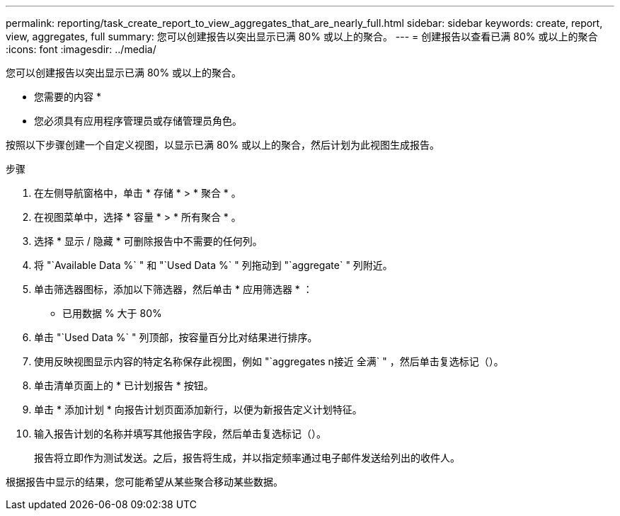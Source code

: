 ---
permalink: reporting/task_create_report_to_view_aggregates_that_are_nearly_full.html 
sidebar: sidebar 
keywords: create, report, view, aggregates, full 
summary: 您可以创建报告以突出显示已满 80% 或以上的聚合。 
---
= 创建报告以查看已满 80% 或以上的聚合
:icons: font
:imagesdir: ../media/


[role="lead"]
您可以创建报告以突出显示已满 80% 或以上的聚合。

* 您需要的内容 *

* 您必须具有应用程序管理员或存储管理员角色。


按照以下步骤创建一个自定义视图，以显示已满 80% 或以上的聚合，然后计划为此视图生成报告。

.步骤
. 在左侧导航窗格中，单击 * 存储 * > * 聚合 * 。
. 在视图菜单中，选择 * 容量 * > * 所有聚合 * 。
. 选择 * 显示 / 隐藏 * 可删除报告中不需要的任何列。
. 将 "`Available Data %` " 和 "`Used Data %` " 列拖动到 "`aggregate` " 列附近。
. 单击筛选器图标，添加以下筛选器，然后单击 * 应用筛选器 * ：
+
** 已用数据 % 大于 80%


. 单击 "`Used Data %` " 列顶部，按容量百分比对结果进行排序。
. 使用反映视图显示内容的特定名称保存此视图，例如 "`aggregates n接近 全满` " ，然后单击复选标记（image:../media/blue_check.gif[""]）。
. 单击清单页面上的 * 已计划报告 * 按钮。
. 单击 * 添加计划 * 向报告计划页面添加新行，以便为新报告定义计划特征。
. 输入报告计划的名称并填写其他报告字段，然后单击复选标记（image:../media/blue_check.gif[""]）。
+
报告将立即作为测试发送。之后，报告将生成，并以指定频率通过电子邮件发送给列出的收件人。



根据报告中显示的结果，您可能希望从某些聚合移动某些数据。
